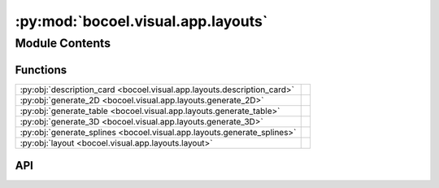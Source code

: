 :py:mod:`bocoel.visual.app.layouts`
===================================

.. py:module:: bocoel.visual.app.layouts

.. autodoc2-docstring:: bocoel.visual.app.layouts
   :allowtitles:

Module Contents
---------------

Functions
~~~~~~~~~

.. list-table::
   :class: autosummary longtable
   :align: left

   * - :py:obj:`description_card <bocoel.visual.app.layouts.description_card>`
     - .. autodoc2-docstring:: bocoel.visual.app.layouts.description_card
          :summary:
   * - :py:obj:`generate_2D <bocoel.visual.app.layouts.generate_2D>`
     - .. autodoc2-docstring:: bocoel.visual.app.layouts.generate_2D
          :summary:
   * - :py:obj:`generate_table <bocoel.visual.app.layouts.generate_table>`
     - .. autodoc2-docstring:: bocoel.visual.app.layouts.generate_table
          :summary:
   * - :py:obj:`generate_3D <bocoel.visual.app.layouts.generate_3D>`
     - .. autodoc2-docstring:: bocoel.visual.app.layouts.generate_3D
          :summary:
   * - :py:obj:`generate_splines <bocoel.visual.app.layouts.generate_splines>`
     - .. autodoc2-docstring:: bocoel.visual.app.layouts.generate_splines
          :summary:
   * - :py:obj:`layout <bocoel.visual.app.layouts.layout>`
     - .. autodoc2-docstring:: bocoel.visual.app.layouts.layout
          :summary:

API
~~~

.. py:function:: description_card()
   :canonical: bocoel.visual.app.layouts.description_card

   .. autodoc2-docstring:: bocoel.visual.app.layouts.description_card

.. py:function:: generate_2D()
   :canonical: bocoel.visual.app.layouts.generate_2D

   .. autodoc2-docstring:: bocoel.visual.app.layouts.generate_2D

.. py:function:: generate_table()
   :canonical: bocoel.visual.app.layouts.generate_table

   .. autodoc2-docstring:: bocoel.visual.app.layouts.generate_table

.. py:function:: generate_3D()
   :canonical: bocoel.visual.app.layouts.generate_3D

   .. autodoc2-docstring:: bocoel.visual.app.layouts.generate_3D

.. py:function:: generate_splines()
   :canonical: bocoel.visual.app.layouts.generate_splines

   .. autodoc2-docstring:: bocoel.visual.app.layouts.generate_splines

.. py:function:: layout()
   :canonical: bocoel.visual.app.layouts.layout

   .. autodoc2-docstring:: bocoel.visual.app.layouts.layout
